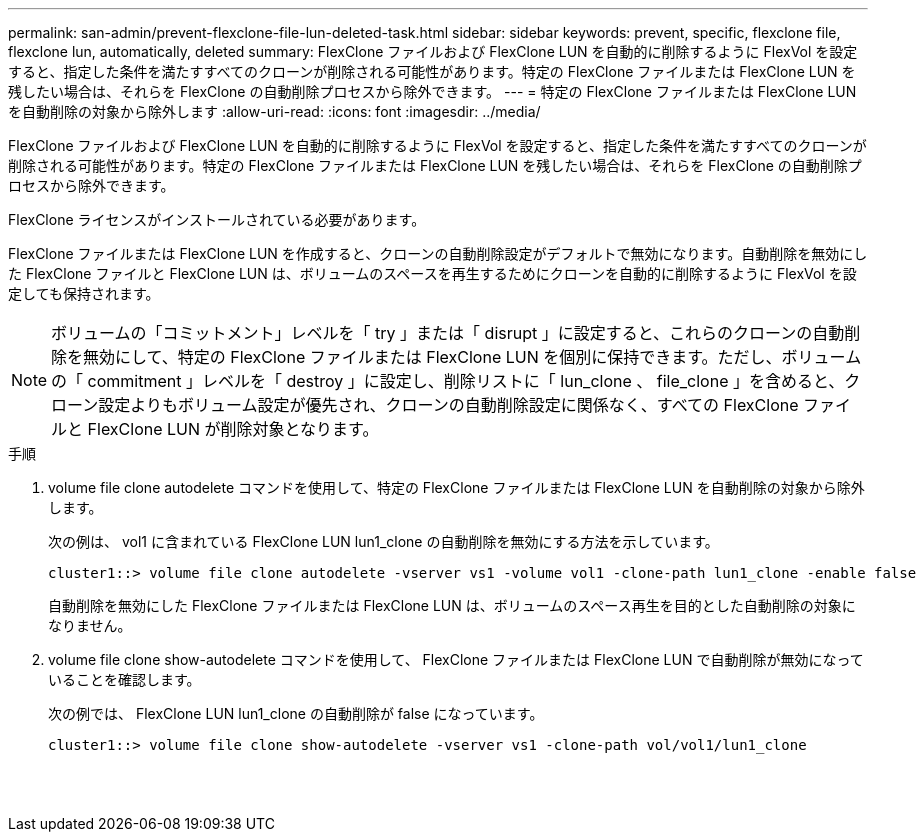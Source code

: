 ---
permalink: san-admin/prevent-flexclone-file-lun-deleted-task.html 
sidebar: sidebar 
keywords: prevent, specific, flexclone file, flexclone lun, automatically, deleted 
summary: FlexClone ファイルおよび FlexClone LUN を自動的に削除するように FlexVol を設定すると、指定した条件を満たすすべてのクローンが削除される可能性があります。特定の FlexClone ファイルまたは FlexClone LUN を残したい場合は、それらを FlexClone の自動削除プロセスから除外できます。 
---
= 特定の FlexClone ファイルまたは FlexClone LUN を自動削除の対象から除外します
:allow-uri-read: 
:icons: font
:imagesdir: ../media/


[role="lead"]
FlexClone ファイルおよび FlexClone LUN を自動的に削除するように FlexVol を設定すると、指定した条件を満たすすべてのクローンが削除される可能性があります。特定の FlexClone ファイルまたは FlexClone LUN を残したい場合は、それらを FlexClone の自動削除プロセスから除外できます。

FlexClone ライセンスがインストールされている必要があります。

FlexClone ファイルまたは FlexClone LUN を作成すると、クローンの自動削除設定がデフォルトで無効になります。自動削除を無効にした FlexClone ファイルと FlexClone LUN は、ボリュームのスペースを再生するためにクローンを自動的に削除するように FlexVol を設定しても保持されます。

[NOTE]
====
ボリュームの「コミットメント」レベルを「 try 」または「 disrupt 」に設定すると、これらのクローンの自動削除を無効にして、特定の FlexClone ファイルまたは FlexClone LUN を個別に保持できます。ただし、ボリュームの「 commitment 」レベルを「 destroy 」に設定し、削除リストに「 lun_clone 、 file_clone 」を含めると、クローン設定よりもボリューム設定が優先され、クローンの自動削除設定に関係なく、すべての FlexClone ファイルと FlexClone LUN が削除対象となります。

====
.手順
. volume file clone autodelete コマンドを使用して、特定の FlexClone ファイルまたは FlexClone LUN を自動削除の対象から除外します。
+
次の例は、 vol1 に含まれている FlexClone LUN lun1_clone の自動削除を無効にする方法を示しています。

+
[listing]
----
cluster1::> volume file clone autodelete -vserver vs1 -volume vol1 -clone-path lun1_clone -enable false
----
+
自動削除を無効にした FlexClone ファイルまたは FlexClone LUN は、ボリュームのスペース再生を目的とした自動削除の対象になりません。

. volume file clone show-autodelete コマンドを使用して、 FlexClone ファイルまたは FlexClone LUN で自動削除が無効になっていることを確認します。
+
次の例では、 FlexClone LUN lun1_clone の自動削除が false になっています。

+
[listing]
----
cluster1::> volume file clone show-autodelete -vserver vs1 -clone-path vol/vol1/lun1_clone
															Vserver Name: vs1
															Clone Path: vol/vol1/lun1_clone
															Autodelete Enabled: false
----

